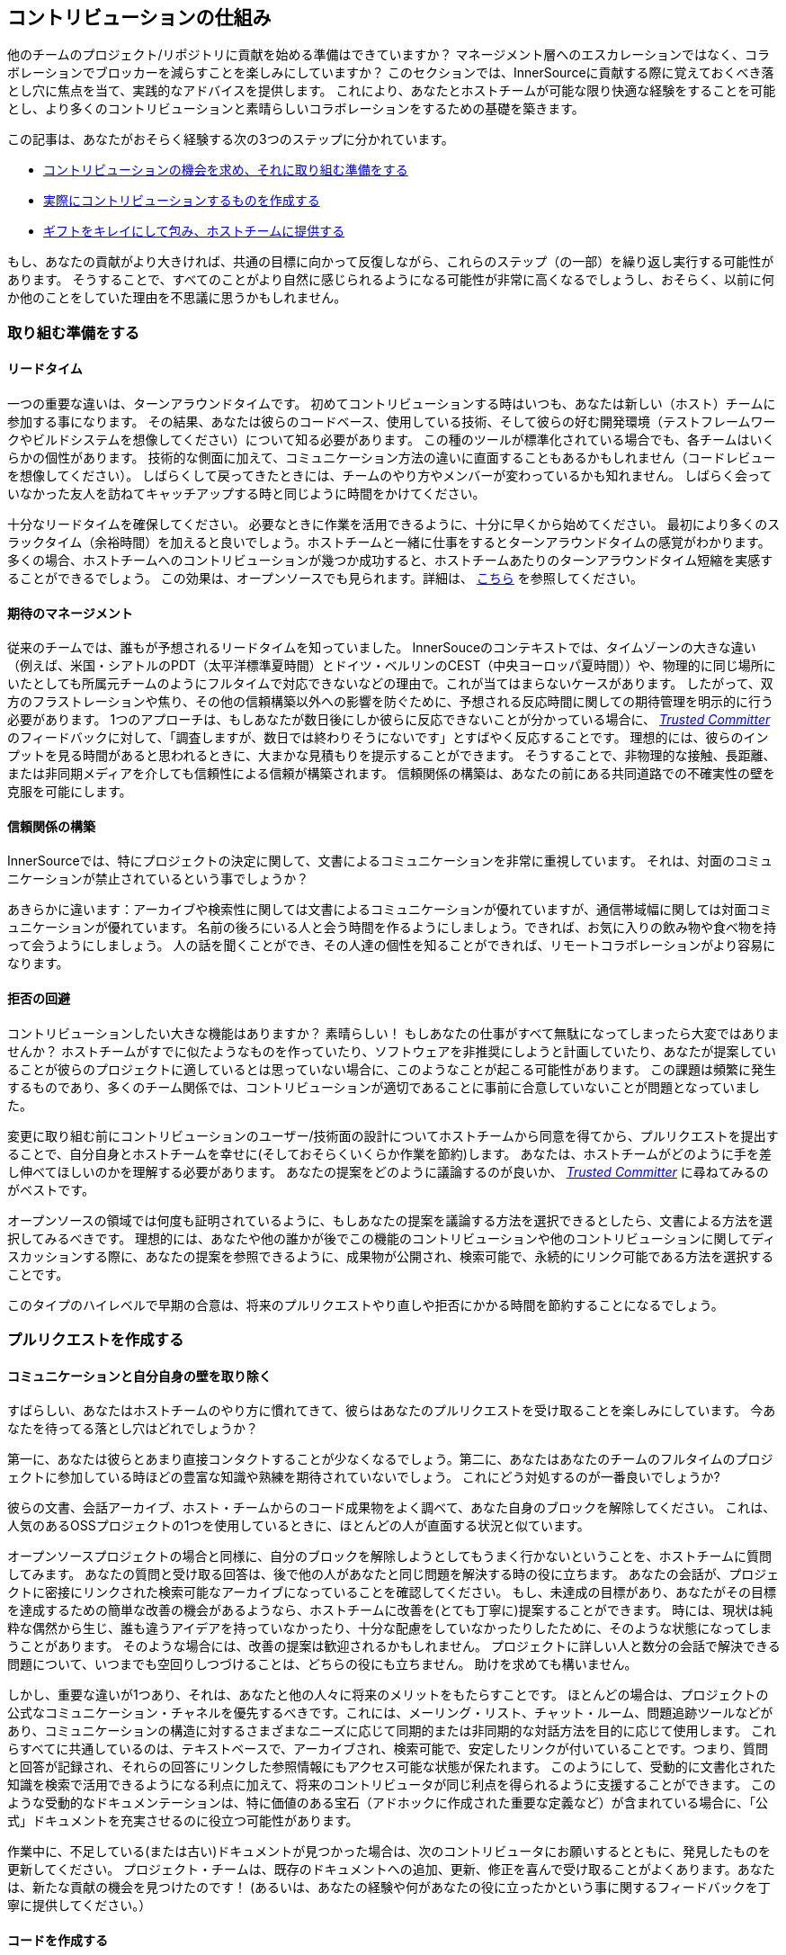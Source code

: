 == コントリビューションの仕組み

他のチームのプロジェクト/リポジトリに貢献を始める準備はできていますか？
マネージメント層へのエスカレーションではなく、コラボレーションでブロッカーを減らすことを楽しみにしていますか？
このセクションでは、InnerSourceに貢献する際に覚えておくべき落とし穴に焦点を当て、実践的なアドバイスを提供します。
これにより、あなたとホストチームが可能な限り快適な経験をすることを可能とし、より多くのコントリビューションと素晴らしいコラボレーションをするための基礎を築きます。

この記事は、あなたがおそらく経験する次の3つのステップに分かれています。

* <<preparing-to-work,コントリビューションの機会を求め、それに取り組む準備をする>>
* <<creating-the-pull-request,実際にコントリビューションするものを作成する>>
* <<submitting-the-pull-request,ギフトをキレイにして包み、ホストチームに提供する>>

もし、あなたの貢献がより大きければ、共通の目標に向かって反復しながら、これらのステップ（の一部）を繰り返し実行する可能性があります。
そうすることで、すべてのことがより自然に感じられるようになる可能性が非常に高くなるでしょうし、おそらく、以前に何か他のことをしていた理由を不思議に思うかもしれません。

[#preparing-to-work]
=== 取り組む準備をする

==== リードタイム

一つの重要な違いは、ターンアラウンドタイムです。
初めてコントリビューションする時はいつも、あなたは新しい（ホスト）チームに参加する事になります。
その結果、あなたは彼らのコードベース、使用している技術、そして彼らの好む開発環境（テストフレームワークやビルドシステムを想像してください）について知る必要があります。
この種のツールが標準化されている場合でも、各チームはいくらかの個性があります。
技術的な側面に加えて、コミュニケーション方法の違いに直面することもあるかもしれません（コードレビューを想像してください）。
しばらくして戻ってきたときには、チームのやり方やメンバーが変わっているかも知れません。
しばらく会っていなかった友人を訪ねてキャッチアップする時と同じように時間をかけてください。

十分なリードタイムを確保してください。
必要なときに作業を活用できるように、十分に早くから始めてください。
最初により多くのスラックタイム（余裕時間）を加えると良いでしょう。ホストチームと一緒に仕事をするとターンアラウンドタイムの感覚がわかります。
多くの場合、ホストチームへのコントリビューションが幾つか成功すると、ホストチームあたりのターンアラウンドタイム短縮を実感することができるでしょう。
この効果は、オープンソースでも見られます。詳細は、 <<buildup-of-trust-through-collaboration,こちら>> を参照してください。

==== 期待のマネージメント

従来のチームでは、誰もが予想されるリードタイムを知っていました。
InnerSouceのコンテキストでは、タイムゾーンの大きな違い（例えば、米国・シアトルのPDT（太平洋標準夏時間）とドイツ・ベルリンのCEST（中央ヨーロッパ夏時間））や、物理的に同じ場所にいたとしても所属元チームのようにフルタイムで対応できないなどの理由で。これが当てはまらないケースがあります。
したがって、双方のフラストレーションや焦り、その他の信頼構築以外への影響を防ぐために、予想される反応時間に関しての期待管理を明示的に行う必要があります。
1つのアプローチは、もしあなたが数日後にしか彼らに反応できないことが分かっている場合に、 https://innersourcecommons.org/ja/learn/learning-path/trusted-committer[_Trusted Committer_] のフィードバックに対して、「調査しますが、数日では終わりそうにないです」とすばやく反応することです。
理想的には、彼らのインプットを見る時間があると思われるときに、大まかな見積もりを提示することができます。
そうすることで、非物理的な接触、長距離、または非同期メディアを介しても信頼性による信頼が構築されます。
信頼関係の構築は、あなたの前にある共同道路での不確実性の壁を克服を可能にします。

==== 信頼関係の構築

InnerSourceでは、特にプロジェクトの決定に関して、文書によるコミュニケーションを非常に重視しています。
それは、対面のコミュニケーションが禁止されているという事でしょうか？

あきらかに違います：アーカイブや検索性に関しては文書によるコミュニケーションが優れていますが、通信帯域幅に関しては対面コミュニケーションが優れています。
名前の後ろにいる人と会う時間を作るようにしましょう。できれば、お気に入りの飲み物や食べ物を持って会うようにしましょう。
人の話を聞くことができ、その人達の個性を知ることができれば、リモートコラボレーションがより容易になります。

==== 拒否の回避

コントリビューションしたい大きな機能はありますか？
素晴らしい！
もしあなたの仕事がすべて無駄になってしまったら大変ではありませんか？
ホストチームがすでに似たようなものを作っていたり、ソフトウェアを非推奨にしようと計画していたり、あなたが提案していることが彼らのプロジェクトに適しているとは思っていない場合に、このようなことが起こる可能性があります。
この課題は頻繁に発生するものであり、多くのチーム関係では、コントリビューションが適切であることに事前に合意していないことが問題となっていました。

変更に取り組む前にコントリビューションのユーザー/技術面の設計についてホストチームから同意を得てから、プルリクエストを提出することで、自分自身とホストチームを幸せに(そしておそらくいくらか作業を節約)します。
あなたは、ホストチームがどのように手を差し伸べてほしいのかを理解する必要があります。
あなたの提案をどのように議論するのが良いか、 https://innersourcecommons.org/ja/learn/learning-path/trusted-committer[_Trusted Committer_] に尋ねてみるのがベストです。

オープンソースの領域では何度も証明されているように、もしあなたの提案を議論する方法を選択できるとしたら、文書による方法を選択してみるべきです。
理想的には、あなたや他の誰かが後でこの機能のコントリビューションや他のコントリビューションに関してディスカッションする際に、あなたの提案を参照できるように、成果物が公開され、検索可能で、永続的にリンク可能である方法を選択することです。

このタイプのハイレベルで早期の合意は、将来のプルリクエストやり直しや拒否にかかる時間を節約することになるでしょう。

[#creating-the-pull-request]
=== プルリクエストを作成する

==== コミュニケーションと自分自身の壁を取り除く

すばらしい、あなたはホストチームのやり方に慣れてきて、彼らはあなたのプルリクエストを受け取ることを楽しみにしています。
今あなたを待ってる落とし穴はどれでしょうか？

第一に、あなたは彼らとあまり直接コンタクトすることが少なくなるでしょう。第二に、あなたはあなたのチームのフルタイムのプロジェクトに参加している時ほどの豊富な知識や熟練を期待されていないでしょう。
これにどう対処するのが一番良いでしょうか?

彼らの文書、会話アーカイブ、ホスト・チームからのコード成果物をよく調べて、あなた自身のブロックを解除してください。
これは、人気のあるOSSプロジェクトの1つを使用しているときに、ほとんどの人が直面する状況と似ています。

オープンソースプロジェクトの場合と同様に、自分のブロックを解除しようとしてもうまく行かないということを、ホストチームに質問してみます。
あなたの質問と受け取る回答は、後で他の人があなたと同じ問題を解決する時の役に立ちます。
あなたの会話が、プロジェクトに密接にリンクされた検索可能なアーカイブになっていることを確認してください。
もし、未達成の目標があり、あなたがその目標を達成するための簡単な改善の機会があるようなら、ホストチームに改善を(とても丁寧に)提案することができます。
時には、現状は純粋な偶然から生じ、誰も違うアイデアを持っていなかったり、十分な配慮をしていなかったりしたために、そのような状態になってしまうことがあります。
そのような場合には、改善の提案は歓迎されるかもしれません。
プロジェクトに詳しい人と数分の会話で解決できる問題について、いつまでも空回りしつづけることは、どちらの役にも立ちません。
助けを求めても構いません。

しかし、重要な違いが1つあり、それは、あなたと他の人々に将来のメリットをもたらすことです。
ほとんどの場合は、プロジェクトの公式なコミュニケーション・チャネルを優先するべきです。これには、メーリング・リスト、チャット・ルーム、問題追跡ツールなどがあり、コミュニケーションの構造に対するさまざまなニーズに応じて同期的または非同期的な対話方法を目的に応じて使用します。
これらすべてに共通しているのは、テキストベースで、アーカイブされ、検索可能で、安定したリンクが付いていることです。つまり、質問と回答が記録され、それらの回答にリンクした参照情報にもアクセス可能な状態が保たれます。
このようにして、受動的に文書化された知識を検索で活用できるようになる利点に加えて、将来のコントリビュータが同じ利点を得られるように支援することができます。
このような受動的なドキュメンテーションは、特に価値のある宝石（アドホックに作成された重要な定義など）が含まれている場合に、「公式」ドキュメントを充実させるのに役立つ可能性があります。

作業中に、不足している(または古い)ドキュメントが見つかった場合は、次のコントリビュータにお願いするとともに、発見したものを更新してください。
プロジェクト・チームは、既存のドキュメントへの追加、更新、修正を喜んで受け取ることがよくあります。あなたは、新たな貢献の機会を見つけたのです！
(あるいは、あなたの経験や何があなたの役に立ったかという事に関するフィードバックを丁寧に提供してください。）

==== コードを作成する

私たちは皆、コーディングスタイルやインデントなどについて好みや意見を持っています。
ホストチームのプロジェクトにも、それがあります。
プロジェクトの https://innersourcecommons.org/ja/learn/learning-path/trusted-committer/05/[_`CONTRIBTING.md`_] で指定されておらず、あなたの通常の設定とは異なる場合でも、これらの設定を適合して一致するようにしてください。
もしわからなければ、いつでも丁寧に質問することができます。
しかし、機能やバグ修正に対するゲストの貢献は、プロジェクト・コードを構造化したりフォーマットしたりする新しい方法を導入するタイミングではありません。

[#submitting-the-pull-request]
=== プルリクエストを送る

あなたは、すべての重要な作業を完了し、問題と貢献しているプロジェクトのクセをすべて理解した上で、新しい機能を使用するために計画した時間が近くなり、できるだけ早くスムーズにあなたのコントリビューションがマージされるか確認したいと考えています。

https://innersourcecommons.org/ja/learn/learning-path/trusted-committer[_Trusted Committer_] とホストチームに対して、レビューとマージをできるだけ簡単に行えるようにするためにできることは、次のとおりです。
これは実際に、自分のプロジェクトで変更を受け入れるために既に行っていることと非常によく似ているかもしれません。
もしそうであれば、すばらしい！あなたには、自然なものとなるでしょう。

==== テストと自動化

ここでの基本的なポイントは、 https://innersourcecommons.org/ja/learn/learning-path/trusted-committer[_Trusted Committer_] が、あなたなしでコントリビューションを検証し、保守性を確保しやすくすることです。
あなたが解決できないようなクセのある機能や処理、あるいは重要なパフォーマンス調整を作成したのに、コードは完全には明らかでない(あるいは、一見したところハッキーで間違っているようにも見える)ことを想像してみてください。
もしあなたがこれをテストでこれをカバーしていて、理想的にはその背後にある理論的根拠についていくつかのコメントを残していたなら、将来の編集者はコードの目的を思い出すだろうし、テストはあなたのコードが実現する値が新しい実装でも維持されることを保証できるでしょう。
これを実現するには、次のことを行います。

* コントリビューションするコードのテストを追加して、他のプロジェクトで作業している時や、このプロジェクトへのコントリビューションをやめた可能性がある時にも、後で他の人によるコントリビューションの機能検証がうまくいくようにします。
** 多くのプロジェクトでは、これらのテストとコード・カバレッジのレベルを使用して、プルリクエストに対する自動チェックが行われます。これらのテストに適用される基準を満たすようにしてください。
* 多くのプロジェクトでは、ローカルで変更をテストできるように、プロジェクトのビルドと検証を行うスクリプトが用意されています。
** これらを使用して、プルリクエストをオープンする前に、コントリビューションが正しく機能することを可能な限り確認してください。
** 修正しやすい欠陥を含むプルリクエストをレビューしなければならないことは、よくTrusted Committerを悩ませます。彼らはコードを修正するのではなく、修正するように要求します。これにより、ラウンドトリップが増え、マージが遅くなる可能性があります。
** しかし、誰も完璧ではありません。最善を尽くし、準備された検証スクリプトがある場合はそれを使用し、プルリクエストは、あなたのベストショットで提供してください。
** もしあなたのプルリクエストがテストをブレーキし続けていて、ベストショットをしてもその理由がわからない場合：プルリクエストコメントの中でそれらのテストをハイライトして、あなたが現在理解している問題を説明し、それについて助けを求めてください。
* 最初のコントリビューションのきっかけとなった自分のプロジェクトを忘れないでください。変更を加えた共有プロジェクトの修正ビルドを作成し、それを使用する自分のプロジェクトで試してみてください。

==== ドキュメントとレビュー可能性

あなたは、プルリクエストに変更に関連するドキュメントの更新が含まれていることを確認する必要があります。
ドキュメントが別の場所にある場合は、その場所にドキュメントを追加したことを確認し、プルリクエストでそれらにリンクしてください。

実際のコードレビューを Trusted Committer や他の人ができるだけ簡単にできるようにするには、次のヒントに従ってください。

* プルリクエストには、あなたが完了しようとしている問題に関連する変更のみが含まれていることを確認してください。
* 非常に大規模なコミット、コミットメッセージが不明確なコミット、大量のファイル、一貫性のない変更(例えば、複数のトピックに触れること)は避けるようにしてください。
* このプルリクエストの変更内容、変更の理由、参照する問題と設計ドキュメント(存在する場合)の明確な説明を提供してください。
* プルリクエストに一風変わったものや予期しないものが含まれている場合は、それをハイライトして説明してください。これにより、レビュー担当者がレビュー中に直面するかもしれない潜在的なブロックになる質問の理由付けや解決が容易になります。
 ** 同じことが、実装やあなたのアプローチに確信が持てないシナリオにも当てはまります。それをハイライトして、洞察を求めてください。
 ** 礼儀正しく振る舞い、 https://innersourcecommons.org/ja/learn/learning-path/trusted-committer/02/[_Trusted Committers_] からも礼儀正しさを期待しましょう
* プルリクエストの範囲が広すぎたり大きすぎたりするとレビューが難しくなるため、受け入れられるまでにかなり時間がかかります。
 ** より大きな機能を提供する場合は、その機能を複数のプルリクエストに分割して、順番に送信、レビュー、承認するようにすると助かることがよくあります。あなたが参照している問題と一緒にそれらをバインドすることもできます。
  *** 一部のツールにはドラフト/WIPプルリクエスト機能もあり、この機能を使用すると、未完了および未研磨の作業に明示的にマークを付けて、ホストチームの https://innersourcecommons.org/ja/learn/learning-path/trusted-committer/02/[_Trusted Committers_] から早い段階でフィードバックを得ることができます。
  *** こうすることで、「早期リリース、頻繁なリリース」という考え方を堅持しながら、完了したらホストチームが喜んでマージできるような道を進むことができます。
  *** ホストチームの責任は、完全に洗練されていない仕事を共有して議論することが可能で歓迎されるという雰囲気を作り出すことです。フェイルセーフできなければ、革新もできず、コラボレーションは非常に困難になります。
  *** 早期にレビューを依頼することと、レビューに意味のある変更を提供することのバランスを取るようにしてください。

=== 追加記事

これらのリソースの一部は、課金の壁の向こう側に隠されている可能性があります。
あなたの雇い主がアクセスするためのサブスクリプションを持っていることもありますが、そうでなければ、公立大学図書館がゲストにアクセス許可していることもあります。

==== https://doi.org/10.1109/MS.2013.95[Buildup of trust through collaboration]
